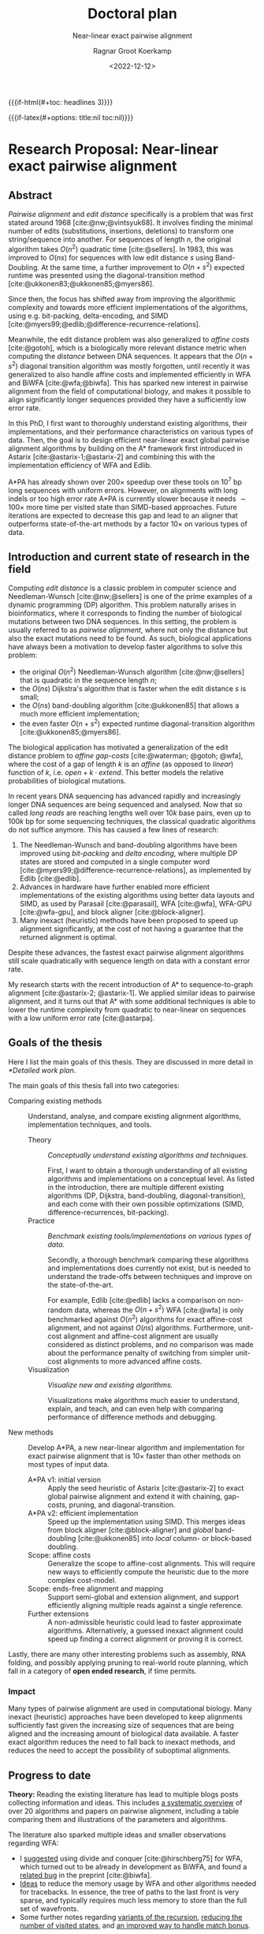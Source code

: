 #+title: Doctoral plan
#+subtitle: Near-linear exact pairwise alignment
#+HUGO_SECTION: notes
#+HUGO_LEVEL_OFFSET: 1
#+OPTIONS: ^:{}
#+hugo_front_matter_key_replace: author>authors
#+date: <2022-12-12>
#+author: Ragnar Groot Koerkamp

#+MACRO: if-latex (eval (if (org-export-derived-backend-p org-export-current-backend 'latex) $1 ""))
#+MACRO: if-html (eval (if (org-export-derived-backend-p org-export-current-backend 'html) $1 ""))


# HTML OPTIONS
{{{if-html(#+toc: headlines 3)}}}

# LATEX OPTIONS
{{{if-latex(#+options: title:nil toc:nil)}}}
#+latex_class: article
#+latex_class_options: [11pt,english,a4paper]
#+latex_header: \usepackage[left=1in,right=1in,top=0.75in,bottom=0.75in]{geometry}
#+latex_engraved_theme:
#+latex_compiler: pdflatex
#+begin_export latex
\begin{titlepage}
\center % Center everything on the page
\textsc{\LARGE Ph.D. Doctoral plan}\\[1.5cm]
\setlength{\baselineskip}{25pt}
{ \huge \bfseries Near-linear exact pairwise alignment}

\vspace{1.5cm}

\begin{minipage}{0.35\textwidth}
\begin{flushleft} \large
\emph{Ph.D. Candidate:}\\
Ragnar \textsc{Groot Koerkamp} \\
\emph{21-961-677}
\end{flushleft}
\end{minipage}
~
\begin{minipage}{0.34\textwidth}
\begin{center} \large
\emph{Supervisor:} \\
Prof. Dr. Gunnar  \textsc{R\"{a}tsch} \\
\phantom{}
\end{center}
\end{minipage}
~
\begin{minipage}{0.25\textwidth}
\begin{flushright} \large
\emph{Second advisor:} \\
Dr. Erik  \textsc{Garrison} \\
\phantom{}
\end{flushright}
\end{minipage}\\[4cm]
\textsc{ETH Z\"{u}rich} \\
Department of Computer Science\\
Biomedical Informatics Group\\
\emph{Started:} October 2021\\
\vfill
\end{titlepage}
#+end_export

* Research Proposal: Near-linear exact pairwise alignment

** Abstract
/Pairwise alignment/ and /edit distance/ specifically is a problem that was
first stated around 1968 [cite:@nw;@vintsyuk68]. It involves finding the minimal
number of edits (substitutions, insertions, deletions) to transform one string/sequence
into another.
For sequences of length $n$, the original algorithm takes $O(n^2)$ quadratic
time [cite:@sellers].
In 1983, this was improved to $O(ns)$ for sequences with low edit distance $s$
using Band-Doubling. At the same time, a further improvement to
$O(n+s^2)$ expected runtime was presented using the diagonal-transition method [cite:@ukkonen83;@ukkonen85;@myers86].

Since then, the focus has shifted away from improving the algorithmic complexity
and towards more efficient implementations of the algorithms, using e.g.
bit-packing, delta-encoding, and SIMD
[cite:@myers99;@edlib;@difference-recurrence-relations].

Meanwhile, the edit distance problem was also generalized to /affine costs/
[cite:@gotoh], which is a biologically more relevant distance metric when
computing the /distance/ between DNA sequences.
It appears that the $O(n+s^2)$ diagonal transition algorithm was
mostly forgotten, until recently it was generalized to also handle affine costs
and implemented efficiently in WFA and BiWFA [cite:@wfa;@biwfa].
This has sparked new interest in pairwise alignment from the field of
computational biology, and makes it possible to align significantly longer
sequences provided they have a sufficiently low error rate.

In this PhD, I first want to thoroughly understand existing
algorithms, their implementations, and their performance characteristics on
various types of data.
Then, the goal is to design efficient near-linear exact global pairwise alignment
algorithms by building on the A* framework first introduced in Astarix
[cite:@astarix-1;@astarix-2] and combining this with the implementation efficiency of
WFA and Edlib.

A*PA has already shown over $200\times$ speedup over these tools on $10^7$ bp
long sequences with uniform errors. However, on alignments with long indels or
too high error rate A*PA is currently slower because it needs $\sim 100\times$
more time per visited state than SIMD-based approaches. Future iterations are
expected to decrease this gap and lead to an aligner that outperforms
state-of-the-art methods by a factor $10\times$ on various types of data.

** Introduction and current state of research in the field

Computing /edit distance/ is a classic problem in computer science and
Needleman-Wunsch [cite:@nw;@sellers] is one of the
prime examples of a dynamic programming (DP) algorithm.
This problem naturally arises in bioinformatics, where it corresponds to finding
the number of biological mutations between two DNA sequences. In this setting,
the problem is usually referred to as /pairwise alignment/, where not only the
distance but also the exact mutations need to be found. As such,
biological applications have always been a motivation to develop faster
algorithms to solve this problem:
- the original $O(n^2)$ Needleman-Wunsch algorithm [cite:@nw;@sellers] that is
  quadratic in the sequence length $n$;
- the $O(ns)$ Dijkstra's algorithm that is faster when the edit distance $s$ is small;
- the $O(ns)$ band-doubling algorithm [cite:@ukkonen85] that allows a much more
  efficient implementation;
- the even faster $O(n+s^2)$ expected runtime diagonal-transition algorithm [cite:@ukkonen85;@myers86].
The biological application has motivated a generalization of the edit distance
problem to /affine gap-costs/ [cite:@waterman; @gotoh; @wfa], where the cost of
a gap of length $k$ is an /affine/ (as opposed to /linear/) function of $k$,
i.e. $open + k\cdot extend$.  This better models the relative probabilities of
biological mutations.

In recent years DNA sequencing has advanced rapidly and increasingly
longer DNA sequences are being sequenced and analysed. Now that so called
/long reads/ are reaching lengths well over $10k$ base pairs, even up to $100k$
bp for some sequencing techniques, the classical quadratic algorithms do not
suffice anymore. This has caused a few lines of research:
1. The Needleman-Wunsch and band-doubling algorithms have been improved using
   /bit-packing/ and /delta encoding/, where multiple DP states are stored and
   computed in a single computer word
   [cite:@myers99;@difference-recurrence-relations], as implemented by Edlib [cite:@edlib].
2. Advances in hardware have further enabled more efficient
   implementations of the existing algorithms using better data layouts and
   SIMD, as used by Parasail [cite:@parasail], WFA [cite:@wfa], WFA-GPU
   [cite:@wfa-gpu], and block aligner [cite:@block-aligner].
3. Many inexact (heuristic) methods have been proposed to speed up alignment
   significantly, at the cost of not having a guarantee that the returned
   alignment is optimal.

Despite these advances, the fastest exact pairwise alignment algorithms still
scale quadratically with sequence length on data with a constant error rate.

My research starts with the recent introduction of A* to sequence-to-graph
alignment [cite:@astarix-2; @astarix-1]. We applied similar ideas to pairwise
alignment, and it turns out that A* with some additional techniques is able to
lower the runtime complexity from quadratic to near-linear on sequences with a
low uniform error rate [cite:@astarpa].

** Goals of the thesis
Here I list the main goals of this thesis. They are discussed in more detail in
[[*Detailed work plan]].

The main goals of this thesis fall into two categories:
- Comparing existing methods :: Understand, analyse, and compare existing
  alignment algorithms, implementation techniques, and tools.
  - Theory :: /Conceptually understand existing algorithms and techniques./

    First, I want to obtain a thorough understanding of all existing algorithms and
    implementations on a conceptual level.
    As listed in the introduction, there are multiple different existing algorithms
    (DP, Dijkstra, band-doubling, diagonal-transition), and each come with their own
    possible optimizations (SIMD, difference-recurrences, bit-packing).
  - Practice :: /Benchmark existing tools/implementations on various types of data./

    Secondly, a thorough benchmark comparing these algorithms and implementations
    does currently not exist, but is needed to understand the trade-offs between
    techniques and improve on the state-of-the-art.

    For example, Edlib [cite:@edlib] lacks a
    comparison on non-random data, whereas the $O(n+s^2)$ WFA [cite:@wfa] is only
    benchmarked against $O(n^2)$ algorithms for exact affine-cost alignment, and not
    against $O(ns)$ algorithms. Furthermore, unit-cost alignment and affine-cost
    alignment are usually considered as distinct problems, and no comparison was
    made about the performance penalty of switching from simpler unit-cost
    alignments to more advanced affine costs.
  - Visualization :: /Visualize new and existing algorithms./

    Visualizations make algorithms much easier to understand, explain, and teach, and
    can even help with comparing performance of difference methods and debugging.


- New methods :: Develop A*PA, a new near-linear algorithm and implementation for exact
  pairwise alignment that is $10\times$ faster than other methods on most types
  of input data.
  - A*PA v1: initial version :: Apply the seed heuristic of Astarix
    [cite:@astarix-2] to exact global pairwise alignment and extend it with
    chaining, gap-costs, pruning, and diagonal-transition.
  - A*PA v2: efficient implementation :: Speed up the implementation using
    SIMD. This merges ideas from block aligner [cite:@block-aligner] and
    /global/ band-doubling [cite:@ukkonen85] into /local/ column- or block-based doubling.
  - Scope: affine costs :: Generalize the scope to affine-cost alignments.
    This will require new ways to efficiently compute the heuristic due to the
    more complex cost-model.
  - Scope: ends-free alignment and mapping :: Support semi-global and extension
    alignment, and support efficiently aligning multiple reads against a single
    reference.
  - Further extensions :: A non-admissible heuristic could lead to faster
    approximate algorithms. Alternatively, a guessed inexact alignment could
    speed up finding a correct alignment or proving it is correct.

Lastly, there are many other interesting problems such as assembly, RNA folding,
and possibly applying pruning to real-world route planning, which fall in a
category of *open ended research*, if time permits.

*** Impact
# Citations?
Many types of pairwise alignment are used in computational biology. Many
inexact (heuristic) approaches have been developed to keep alignments
sufficiently fast given the increasing size of sequences that are being aligned and
the increasing amount of biological data available. A faster exact algorithm
reduces the need to fall back to inexact methods, and reduces the need to accept
the possibility of suboptimal alignments.

** Progress to date
*Theory:* Reading the existing literature has lead to multiple blogs posts collecting
information and ideas. This includes
[[https://curiouscoding.nl/posts/pairwise-alignment/][a systematic overview]] of over 20 algorithms and papers on pairwise alignment,
including a table comparing them and illustrations of the parameters and algorithms.

The literature also sparked multiple ideas and smaller observations regarding WFA:
- I [[https://github.com/smarco/WFA2-lib/issues/8][suggested]] using divide and conquer [cite:@hirschberg75] for WFA, which
  turned out to be already in development as BiWFA, and found a [[https://github.com/smarco/BiWFA-paper/issues/8][related bug]] in
  the preprint [cite:@biwfa].
- [[https://curiouscoding.nl/posts/linear-memory-wfa/][Ideas]] to reduce the memory usage by WFA and other algorithms needed for tracebacks.
  In essence, the tree of paths to the last front is very sparse, and typically
  requires much less memory to store than the full set of wavefronts.
- Some further notes regarding [[https://curiouscoding.nl/posts/wfa-variations/][variants of the recursion]], [[https://curiouscoding.nl/posts/diamond-optimization/][reducing the number of
  visited states]], and [[https://curiouscoding.nl/posts/alignment-scores-transform/][an improved way to handle match bonus]].

*Benchmarking:* Together with Daniel Liu, I developed PaBench
([[https://github.com/pairwise-alignment/pa-bench][github.com/pairwise-alignment/pa-bench]]), a tool to help benchmarking pairwise
aligners. It provides a uniform interface to many existing aligners as part of
the /runner/ binary, and contains an /orchestrator/ that can run a large number
of alignment jobs as specified via a YAML configuration file. Possible
configuration options are selecting the datasets to run on (files, directories,
generated data, or downloaded data), which cost-model to use, and which aligners
to run and their parameters. This makes it very quick and easy to generate plots
such as [[gap_open_scaling]], showing that when aligning unrelated/independent
sequences Edlib for unit-cost alignments is around $30\times$ faster than any
affine alignment that includes a gap-open cost.

#+label: gap_open_scaling
#+attr_html: :class inset large
#+caption: Runtime comparison between different aligners when aligning two complete independent random sequences, for various gap-open costs. The substitution and gap-extend cost are fixed to 1. Edlib only supports a gap-open cost of $0$.
[[file:./gap_open_scaling_Independent.png]]

*Visualization:*
I wrote a visualizer to show the inner workings of A*PA and to help with
debugging. The existing Needleman-Wunsch, band-doubling, and diagonal-transition
algorithms were re-implemented to understand their inner workings and to make
for easy visual comparisons, as shown in [[vis]].

#+label: vis
#+attr_html: :class inset large
#+caption: Visualizations of (a) band-doubling (Edlib), (b) Dijkstra, (c) diagonal-transiton (WFA), (d) diagonal-transition with divide-and-conquer (BiWFA), and (e) A*PA.
[[file:./vis.png]]

*A*PA:*
The first version of [[https://github.com/RagnarGrootKoerkamp/astar-pairwise-aligner][A*PA]] has been implemented at
[[https://github.com/RagnarGrootKoerkamp/astar-pairwise-aligner][github.com/RagnarGrootKoerkamp/astar-pairwise-aligner]] and is evaluated
in a preprint [cite:@astarpa].
The current codebase implements the following techniques:
- /seed heuristic/ [cite:@astarix-2], the basis for the A* search,
- /match-chaining/ to handle multiple matches,
- /gap-costs/, to account for gaps between consecutive matches (not yet in preprint),
- /inexact matches/, to handle larger error rates,
- /match-pruning/, penalizing searching states that lag behind the tip of the search,
- /diagonal-transition/, speeding up the search by skipping over states that are
  not /farthest-reaching/ (not yet in preprint).

Together this has already shown promising results with linear runtime scaling
on sequences with a low uniform error rate, resulting in up to $250\times$ speedup over
other aligners for sequences of length $10^7$ bp ([[scaling]]).

#+label: scaling
#+attr_html: :class inset large
#+caption: Runtime scaling of A*PA with seed heuristic (SH) and chaining seed heuristic (CSH) on random sequence-pairs of given length with constant uniform error rate $5\%$.
[[file:scaling.png]]

** Detailed work plan
The work is split over the following $5$ concrete projects, each corresponding to one paper.
Projects are ordered by predicted order of completion. Following this are listed
more uncertain and open ended projects.

- WP 1: A*PA v1: Pairwise alignment using A* ::
  - Result :: near-linear scaling on aligning $10^6$ long sequences with $5\%$ uniform error
    rate, leading to $250\times$ speedup over state-of-the-art aligners WFA and Edlib.
  - Concepts introduced:
    - A* for pairwise alignment
    - /Seed heuristic/, building on [cite/t:@astarix-2]
    - /Chaining/ seed heuristic
    - /Gap/-chaining seed heuristic
    - /Pruning/ heuristic
    - Efficient implementation of (gap-)chaining seed heuristic using /contours/
  - Preprint :: [cite/t:@astarpa]
  - Journal :: To be submitted to BioInformatics and presented at RECOMB 2023.
  - Time :: 1 year
- WP 2: Pairwise Alignment benchmarking ::

  - Goal :: Exhaustive benchmarking of existing global pairwise aligners.
  - Motivation :: Fill in the gaps in benchmarks in existing papers.
    None of the popular existing aligners is thoroughly benchmarked: Edlib only
    contains a table for long sequences; WFA and BiWFA do not compare against a $O(ns)$
    algorithms for affine-cost alignments (see
    [[../wfa-edlib-perf/wfa-edlib-perf.org][this post]]); KSW2 only implements the $O(n^2)$
    algorithm even though the $O(ns)$ algorithm is a trivial modification.
  - Status :: Work in progress at [[https://github.com/pairwise-alignment]], joint
    work with Daniel Liu on the implementation and others for additional input.
  - Risk :: Very low. Mostly engineering.
  - Journal :: BioInformatics?
  - Time :: 4 months
- WP 3: A*PA v2: /local doubling/ ::

  One way to improve this may be [[../local-doubling/local-doubling.org][/local doubling/]]: similar to the
  band-doubling technique used by Edlib [cite:@edlib], it is possible to
  efficiently process states column-by-column and revisit previous columns when
  it turns out more states need to be computed. Using this it should be possible
  to compute not too many more states than those visited by A*, but using a much
  more efficient computation for each state.

  I have written about multiple ideas to speed up the current algorithm:
  - The concept of /computational volumes/ [cite:@spouge89] seems generally
    useful, and suggested [[../speeding-up-astar/speeding-up-astar.org][/pre-pruning/]]: It may be possible to improve the
    heuristic based on a guess for an optimal alignment which can then be used
    to implement A* more efficiently. This could be used as a second step after a
    faster approximate alignment algorithm to prove the correctness of the
    alignment found.
  - One of the drawbacks of the A* algorithm is that is explores DP states in an
    unpredictable order. The Needleman-Wunsch algorithm processes states
    column by column which is very efficient for bit-packing and SIMD approaches.
    A* on the other hand pushes each state on a priority queue and pops them in
    order of distance. Together with the evaluation of the heuristic for every
    state this significantly slows down the implementation.

  - Goal :: a 10x faster implementation of A*PA v1 exploiting bit-packing and/or SIMD.
  - Motivation :: Also see the previous section on current progress. While A* has a
    great complexity, like Dijkstra's the implementation of the algorithm is not very efficient
    due to priority queues and unpredictable memory access patterns. Similar to
    how band-doubling improves Dijkstra's algorithm, [[../local-doubling/local-doubling.org][local doubling]] should allow
    for an up to 10x more efficient implementation while keeping the complexity of A*PA.
  - Status :: The basic idea is implemented but it needs further refinement.
  - Risk :: Medium.
  - Journal :: BioInformatics
  - Time :: 6 months
- WP 4: Pairwise Alignment review paper ::
  - Goal :: A thorough review of existing algorithms that form the basis of A*PA
    and its variants.
  - Motivation :: The most recent review of pairwise alignment algorithms is
    [cite/t:@navarro01]. Since computer hardware has improved significantly
    since then, the time is right for a new review summarizing both the
    various algorithms and implementation strategies used in modern pairwise
    aligners.
  - Status :: Preliminary work done in [[../../posts/pairwise-alignment/][this review post]].
  - Risk :: Very low. Most of the insight is already gathered -- it just needs
    to be written down.
  - Journal :: Theoretical Computer Science?
  - Time :: 4 months
- WP 5: A*PA v3: affine cost alignments ::
  - Goal :: Generalize the A* heuristics to affine-cost alignments.
  - Motivation :: Similar to how WFA [cite:@wfa] generalized the
    diagonal-transition method [cite:@ukkonen85;@myers86] to affine gap-costs,
    it would be nice to generalize A*PA to affine gap-costs as well. This makes
    it more applicable for aligning biological sequences.
  - Status :: No work on this yet. It seems doable but needs a time investment to
    figure out the details. Likely the implementation will need 3 /layers/ of
    contours datastructures, similar to how other affine-cost alignment
    algorithms use 3 layers.
  - Risk :: Medium. I will need to come up with an efficient implementation.
  - Journal :: BioInformatics
  - Time :: 6 months

Together the projects above fill just below 3 years. The remaining time will be
spent on open ended research and thesis writing.
- WP 6: Open ended research ::
  This open ended research could be on various topics:
  - Further exploration of existing ideas ::
    I wrote a number of blog posts around ideas that could be explored more:
    - [[../alignment-scores-transform/alignment-scores-transform.org][A more efficient match-bonus transformation for WFA]] for a potential
      $2\times$ speedup in certain cases.
    - [[../linear-memory-wfa/linear-memory-wfa.org][Reducing WFA memory usage]], possibly allowing diagonal-transition based
      A* to use less memory as well, where BiWFA is not possible.
    - [[../speeding-up-astar/speeding-up-astar.org][Faster A* using /pre-pruning/]]: guessing a near-optimal alignment can
      improve the heuristic and possibly speed up the exact A* alignment.
  - Approximate alignment using A* ::
    So far all research has been into exact alignment methods. In practice, many
    people use heuristic methods instead. Giving up on the exactness may lead to
    a significant speedup.
  - A* for RNA folding ::
    This is a classical DP task that may be possible
    to speed up. A week of exploring this didn't give easy results.
  - Pruning A* heuristic for real-world route planning ::
    The pruning technique seems to be new and may be useful in other domains
    where A* and heuristics are used. Not all heuristics will benefit from
    pruning, but some may.
  - Genome assembly using A* ::
    Genome assembly is a big problem in bioinformatics with many recent
    advances. Various algorithms and data structures are being used (string
    graphs, De Bruijn graphs), but many pipelines involve ad-hoc steps.
    I would like to better understand these algorithms and see if a more
    formal mathematical approach is possible, possibly using A* methods as well.

    Some preliminary ideas are written in [[../thoughts-on-assembling.org][this post]].
  - An opinion piece on the utility of further research into kmer-based compression methods ::
    Kmer-based compression methods deterministically select a subset of kmers
    of a sequence. The goal is to select a fixed number of them such that they are
    spread out as much as possible. Randomized algorithms have expected
    density only $2\times$ higher than the optimal, and many methods have been
    proposed to save ${\ll}50\%$ of memory by using much more complicated kmer
    selection methods.
  - Goal :: Read and think about various problems and see whether new ideas come up.
  - Risk :: High. It is unclear at this point what kind of results are to be expected.
  - Time :: 1 year
- WP 7: Thesis writing ::
  - Time :: 4 months

*** TODO Assess risks and make backup plans
*** TODO WP for semi-global alignment and mapping

** Publication plan
*** TODO List publications per WP

** Time schedule
The planned time for each work package is listed in the figure below.

# https://plantuml.com/gantt-diagram
#+begin_src plantuml :file time-schedule.png
@startgantt
hide footbox
projectscale quarterly
Project starts 2021-10-01
[PhD] starts 2021-10-01 and ends 2025-10-01
[WP1: A*PA] starts 2021-10-01 and ends 2023-04-01
[WP2: Benchmarking] starts 2022-11-01 and ends 2023-07-01
[WP3: Local doubling] starts 2021-10-01 and ends 2023-04-01
[WP4: A*PA v2] starts 2021-10-01 and ends 2023-04-01
[WP5: A*PA v2] starts 2021-10-01 and ends 2023-04-01
[WP6: A*PA v3] starts 2021-10-01 and ends 2023-04-01
[WP7: Thesis] starts 2025-01-01 and ends 2025-10-01
2023-04-01 to 2023-04-10 is colored black
@endgantt
#+end_src

#+attr_html: :class inset
#+RESULTS:
[[file:time-schedule.png]]

#+print_bibliography:

* Teaching responsibilities
Teaching will take half a day to a full day a week. So far I have been a TA for
/Datastructures for Population Scale Genomics/ twice, and I plan to do this
again in upcoming fall semesters. I have made multiple (interactive)
[[../alg-viz.org][visualizations]] ([[../suffix-array-construction/suffix-array-construction.org][suffix array construction]], [[../bwt/bwt.org][Burrows-Wheeler transform]]) for this
course that can be reused in next years.
Currently I am helping with our groups seminar.

* Other duties
Outside my PhD time, I am involved in the BAPC and NWERC programming contests as
a jury member.

* Study plan
I plan to take the following courses:

| Course                                     | EC | Status             |
|--------------------------------------------+----+--------------------|
| Advanced Graph Algorithms and Optimization | 10 | Currently enrolled |
| Academic paper writing                     |  2 | Later              |
| Graph theory                               | 10 | Optionally         |

* Signatures
:PROPERTIES:
:UNNUMBERED: t
:END:
- Supervisor:
- Second advisor:
- Doctoral student:
- Date: March 2 2023
